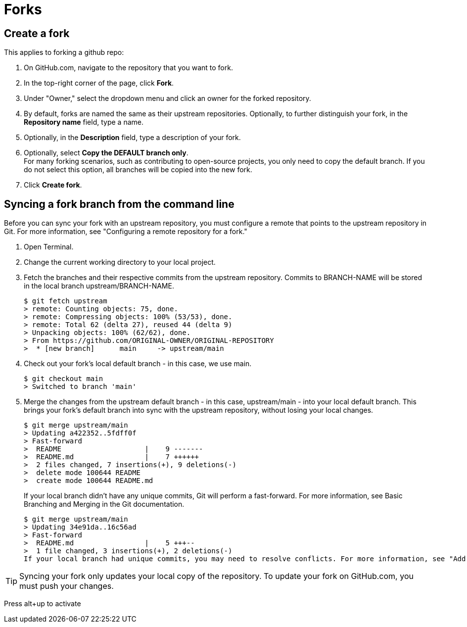 :experimental:
:icons: font

= Forks

== Create a fork

This applies to forking a github repo:

. On GitHub.com, navigate to the repository that you want to fork.
. In the top-right corner of the page, click btn:[Fork].
. Under "Owner," select the dropdown menu and click an owner for the forked repository.
. By default, forks are named the same as their upstream repositories. Optionally, to further distinguish your fork, in the *Repository name* field, type a name.
. Optionally, in the *Description* field, type a description of your fork.
. Optionally, select *Copy the DEFAULT branch only*. +
For many forking scenarios, such as contributing to open-source projects, you only need to copy the default branch. If you do not select this option, all branches will be copied into the new fork.
. Click btn:[Create fork].


== Syncing a fork branch from the command line

Before you can sync your fork with an upstream repository, you must configure a remote that points to the upstream repository in Git. For more information, see "Configuring a remote repository for a fork."

. Open Terminal.
. Change the current working directory to your local project.
. Fetch the branches and their respective commits from the upstream repository. Commits to BRANCH-NAME will be stored in the local branch upstream/BRANCH-NAME.
+
----
$ git fetch upstream
> remote: Counting objects: 75, done.
> remote: Compressing objects: 100% (53/53), done.
> remote: Total 62 (delta 27), reused 44 (delta 9)
> Unpacking objects: 100% (62/62), done.
> From https://github.com/ORIGINAL-OWNER/ORIGINAL-REPOSITORY
>  * [new branch]      main     -> upstream/main
----
. Check out your fork's local default branch - in this case, we use main.
+
----
$ git checkout main
> Switched to branch 'main'
----
. Merge the changes from the upstream default branch - in this case, upstream/main - into your local default branch. This brings your fork's default branch into sync with the upstream repository, without losing your local changes.
+
----
$ git merge upstream/main
> Updating a422352..5fdff0f
> Fast-forward
>  README                    |    9 -------
>  README.md                 |    7 ++++++
>  2 files changed, 7 insertions(+), 9 deletions(-)
>  delete mode 100644 README
>  create mode 100644 README.md
----
+
If your local branch didn't have any unique commits, Git will perform a fast-forward. For more information, see Basic Branching and Merging in the Git documentation.
+
----
$ git merge upstream/main
> Updating 34e91da..16c56ad
> Fast-forward
>  README.md                 |    5 +++--
>  1 file changed, 3 insertions(+), 2 deletions(-)
If your local branch had unique commits, you may need to resolve conflicts. For more information, see "Addressing merge conflicts."
----

TIP: Syncing your fork only updates your local copy of the repository. To update your fork on GitHub.com, you must push your changes.

Press alt+up to activate
